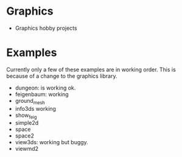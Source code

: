 * Graphics
  + Graphics hobby projects


* Examples 
  Currently only a few of these examples are in working order. This is 
  because of a change to the graphics library. 

  + dungeon: is working ok. 
  + feigenbaum: working
  + ground_mesh
  + info3ds
    working
  + show_feig 
  + simple2d
  + space
  + space2 
  + view3ds: working but buggy. 
  + viewmd2 
 
* 
